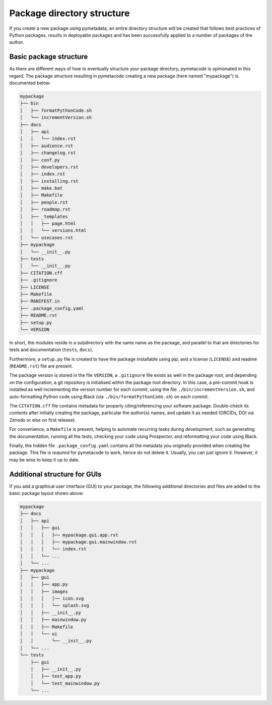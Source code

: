===========================
Package directory structure
===========================

If you create a new package using pymetadata, an entire directory structure will be created that follows best practices of Python packages, results in deployable packages and has been successfully applied to a number of packages of the author.


Basic package structure
=======================

As there are different ways of how to eventually structure your package directory, pymetacode is opinionated in this regard. The package structure resulting in pymetacode creating a new package (here named "mypackage") is documented below:

.. code-block:: bash

    mypackage
    ├── bin
    │   ├── formatPythonCode.sh
    │   └── incrementVersion.sh
    ├── docs
    │   ├── api
    │   │   └── index.rst
    │   ├── audience.rst
    │   ├── changelog.rst
    │   ├── conf.py
    │   ├── developers.rst
    │   ├── index.rst
    │   ├── installing.rst
    │   ├── make.bat
    │   ├── Makefile
    │   ├── people.rst
    │   ├── roadmap.rst
    │   ├── _templates
    │   │   ├── page.html
    │   │   └── versions.html
    │   └── usecases.rst
    ├── mypackage
    │   └── __init__.py
    ├── tests
    │   └── __init__.py
    ├── CITATION.cff
    ├── .gitignore
    ├── LICENSE
    ├── Makefile
    ├── MANIFEST.in
    ├── .package_config.yaml
    ├── README.rst
    ├── setup.py
    └── VERSION


In short, the modules reside in a subdirectory with the same name as the package, and parallel to that are directories for tests and documentation (``tests``, ``docs``).

Furthermore, a ``setup.py`` file is created to have the package installable using pip, and a license (``LICENSE``) and readme (``README.rst``) file are present.

The package version is stored in the file ``VERSION``, a ``.gitignore`` file exists as well in the package root, and depending on the configuration, a git repository is initialised within the package root directory. In this case, a pre-commit hook is installed as well incrementing the version number for each commit, using the file ``./bin/incrementVersion.sh``, and auto-formatting Python code using Black (via ``./bin/formatPythonCode.sh``) on each commit.

The ``CITATION.cff`` file contains metadata for properly citing/referencing your software package. Double-check its contents after initially creating the package, particular the author(s) names, and update it as needed (ORCIDs, DOI via Zenodo or else on first release).

For convenience, a ``Makefile`` is present, helping to automate recurring tasks during development, such as generating the documentation, running all the tests, checking your code using Prospector, and reformatting your code using Black.

Finally, the hidden file ``.package_config.yaml`` contains all the metadata you originally provided when creating the package. This file is *required* for pymetacode to work, hence do not delete it. Usually, you can just ignore it. However, it may be wise to keep it up to date.


Additional structure for GUIs
=============================

If you add a graphical user interface (GUI) to your package, the following additional directories and files are added to the basic package layout shown above:

.. code-block::

    mypackage
    ├── docs
    │   ├── api
    │   │   ├── gui
    │   │   │   ├── mypackage.gui.app.rst
    │   │   │   ├── mypackage.gui.mainwindow.rst
    │   │   │   └── index.rst
    │   │   └── ...
    │   └── ...
    ├── mypackage
    │   ├── gui
    │   │   ├── app.py
    │   │   ├── images
    │   │   │   │── icon.svg
    │   │   │   └── splash.svg
    │   │   ├── __init__.py
    │   │   ├── mainwindow.py
    │   │   ├── Makefile
    │   │   └── ui
    │   │       └── __init__.py
    │   └── ...
    └── tests
        ├── gui
        │   ├── __init__.py
        │   ├── test_app.py
        │   └── test_mainwindow.py
        └── ...
